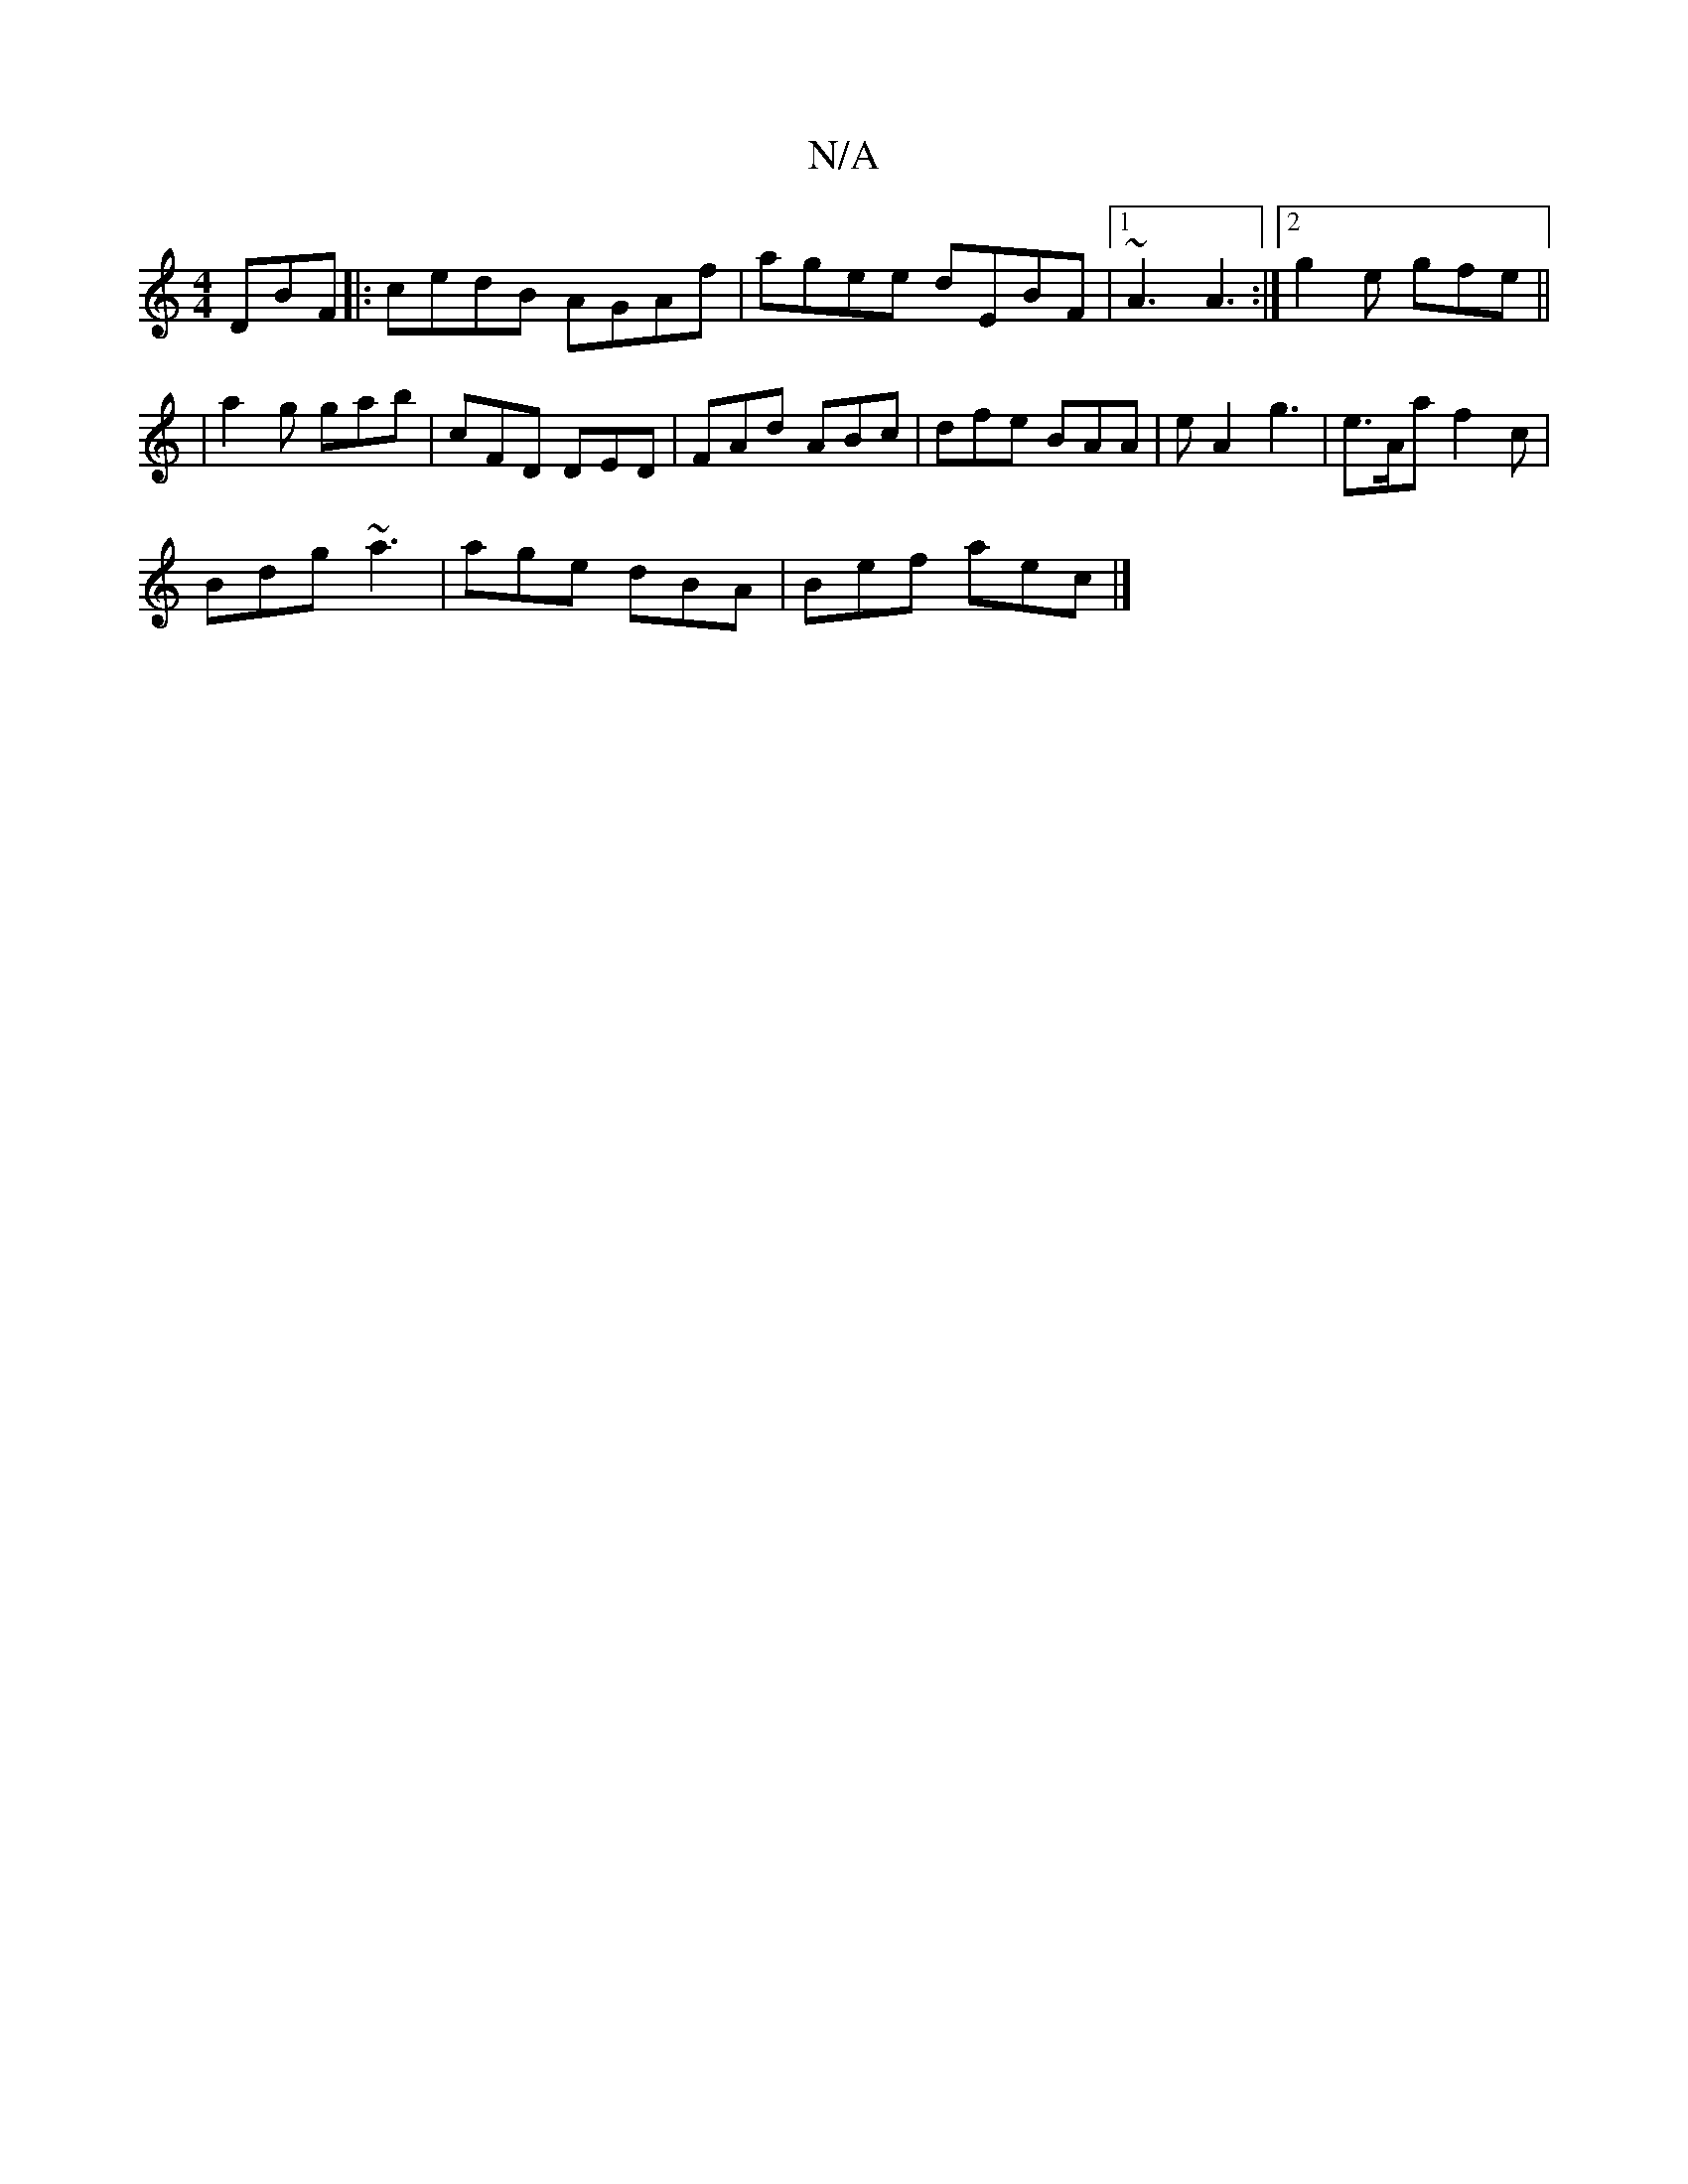 X:1
T:N/A
M:4/4
R:N/A
K:Cmajor
DBF|:cedB AGAf|agee dEBF|1 ~A3 A3:|2 g2e gfe||
|a2g gab|cFD DED|FAd ABc|dfe BAA|eA2 g3|e>Aa f2c|
Bdg ~a3|age dBA|Bef aec|]

|:B,2B,|Dcd ecA|
B2e B3|B3 A2:|
|:E2A A3|egg Bea|baa agg|gab bag|feB edB|AGA